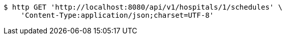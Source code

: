 [source,bash]
----
$ http GET 'http://localhost:8080/api/v1/hospitals/1/schedules' \
    'Content-Type:application/json;charset=UTF-8'
----